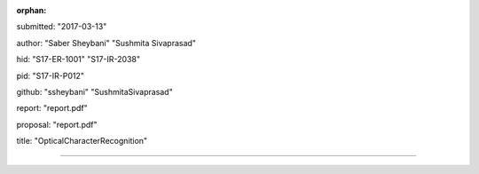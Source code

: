 :orphan:

submitted: "2017-03-13"

author: "Saber Sheybani" "Sushmita Sivaprasad" 
        
hid: "S17-ER-1001" "S17-IR-2038"

pid: "S17-IR-P012"

github: "ssheybani" "SushmitaSivaprasad" 

report: "report.pdf"

proposal: "report.pdf"

title: "OpticalCharacterRecognition"

--------------------------------------------------------------------------------
